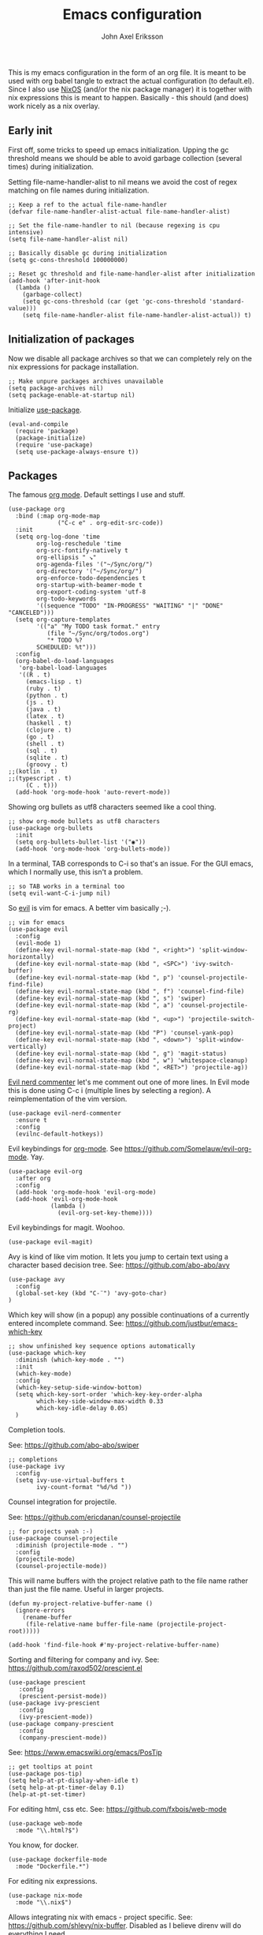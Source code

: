 #+TITLE: Emacs configuration
#+AUTHOR: John Axel Eriksson

This is my emacs configuration in the form of an org file. It is meant to be used with org babel tangle
to extract the actual configuration (to default.el). Since I also use [[https://nixos.org][NixOS]] (and/or
the nix package manager) it is together with nix expressions this is meant to happen. Basically - this
should (and does) work nicely as a nix overlay.


** Early init

First off, some tricks to speed up emacs initialization. Upping the gc threshold means we should
be able to avoid garbage collection (several times) during initialization.

Setting file-name-handler-alist to nil means we avoid the cost of regex matching on file names
during initialization.

#+BEGIN_SRC elisp :tangle default.el
;; Keep a ref to the actual file-name-handler
(defvar file-name-handler-alist-actual file-name-handler-alist)

;; Set the file-name-handler to nil (because regexing is cpu intensive)
(setq file-name-handler-alist nil)

;; Basically disable gc during initialization
(setq gc-cons-threshold 100000000)

;; Reset gc threshold and file-name-handler-alist after initialization
(add-hook 'after-init-hook
  (lambda ()
    (garbage-collect)
    (setq gc-cons-threshold (car (get 'gc-cons-threshold 'standard-value)))
    (setq file-name-handler-alist file-name-handler-alist-actual)) t)
#+END_SRC


** Initialization of packages

Now we disable all package archives so that we can completely rely on the nix expressions
for package installation.

#+BEGIN_SRC elisp :tangle default.el
;; Make unpure packages archives unavailable
(setq package-archives nil)
(setq package-enable-at-startup nil)
#+END_SRC


Initialize [[https://github.com/jwiegley/use-package][use-package]].

#+BEGIN_SRC elisp :tangle default.el
(eval-and-compile
  (require 'package)
  (package-initialize)
  (require 'use-package)
  (setq use-package-always-ensure t))
#+END_SRC


** Packages

The famous [[https://orgmode.org/][org mode]]. Default settings I use and stuff.

#+BEGIN_SRC elisp :tangle default.el
(use-package org
  :bind (:map org-mode-map
              ("C-c e" . org-edit-src-code))
  :init
  (setq org-log-done 'time
        org-log-reschedule 'time
        org-src-fontify-natively t
        org-ellipsis " ↘"
        org-agenda-files '("~/Sync/org/")
        org-directory '("~/Sync/org/")
        org-enforce-todo-dependencies t
        org-startup-with-beamer-mode t
        org-export-coding-system 'utf-8
        org-todo-keywords
        '((sequence "TODO" "IN-PROGRESS" "WAITING" "|" "DONE" "CANCELED")))
  (setq org-capture-templates
        '(("a" "My TODO task format." entry
           (file "~/Sync/org/todos.org")
           "* TODO %?
        SCHEDULED: %t")))
  :config
  (org-babel-do-load-languages
   'org-babel-load-languages
   '((R . t)
     (emacs-lisp . t)
     (ruby . t)
     (python . t)
     (js . t)
     (java . t)
     (latex . t)
     (haskell . t)
     (clojure . t)
     (go . t)
     (shell . t)
     (sql . t)
     (sqlite . t)
     (groovy . t)
;;(kotlin . t)
;;(typescript . t)
     (C . t)))
  (add-hook 'org-mode-hook 'auto-revert-mode))
#+END_SRC


Showing org bullets as utf8 characters seemed like a cool thing.

#+BEGIN_SRC elisp :tangle default.el
;; show org-mode bullets as utf8 characters
(use-package org-bullets
  :init
  (setq org-bullets-bullet-list '("◉"))
  (add-hook 'org-mode-hook 'org-bullets-mode))
#+END_SRC


In a terminal, TAB corresponds to C-i so that's an issue. For the GUI emacs, which I
normally use, this isn't a problem.

#+BEGIN_SRC elisp :tangle default.el
;; so TAB works in a terminal too
(setq evil-want-C-i-jump nil)
#+END_SRC


So [[https://github.com/emacs-evil/evil][evil]] is vim for emacs. A better vim basically ;-).

#+BEGIN_SRC elisp :tangle default.el
;; vim for emacs
(use-package evil
  :config
  (evil-mode 1)
  (define-key evil-normal-state-map (kbd ", <right>") 'split-window-horizontally)
  (define-key evil-normal-state-map (kbd ", <SPC>") 'ivy-switch-buffer)
  (define-key evil-normal-state-map (kbd ", p") 'counsel-projectile-find-file)
  (define-key evil-normal-state-map (kbd ", f") 'counsel-find-file)
  (define-key evil-normal-state-map (kbd ", s") 'swiper)
  (define-key evil-normal-state-map (kbd ", a") 'counsel-projectile-rg)
  (define-key evil-normal-state-map (kbd ", <up>") 'projectile-switch-project)
  (define-key evil-normal-state-map (kbd "P") 'counsel-yank-pop)
  (define-key evil-normal-state-map (kbd ", <down>") 'split-window-vertically)
  (define-key evil-normal-state-map (kbd ", g") 'magit-status)
  (define-key evil-normal-state-map (kbd ", w") 'whitespace-cleanup)
  (define-key evil-normal-state-map (kbd ", <RET>") 'projectile-ag))
#+END_SRC

[[https://github.com/redguardtoo/evil-nerd-commenter][Evil nerd commenter]] let's me comment out one of more lines. In Evil mode this is done using
C-c i (multiple lines by selecting a region). A reimplementation of the vim version.

#+BEGIN_SRC elisp :tangle default.el
(use-package evil-nerd-commenter
  :ensure t
  :config
  (evilnc-default-hotkeys))
#+END_SRC


Evil keybindings for [[https://orgmode.org/][org-mode]]. See [[https://github.com/Somelauw/evil-org-mode][https://github.com/Somelauw/evil-org-mode]]. Yay.

#+BEGIN_SRC elisp :tangle default.el
(use-package evil-org
  :after org
  :config
  (add-hook 'org-mode-hook 'evil-org-mode)
  (add-hook 'evil-org-mode-hook
            (lambda ()
              (evil-org-set-key-theme))))
#+END_SRC


Evil keybindings for magit. Woohoo.

#+BEGIN_SRC elisp :tangle default.el
(use-package evil-magit)
#+END_SRC


Avy is kind of like vim motion. It lets you jump to certain text using a
character based decision tree.
See: [[https://github.com/abo-abo/avy][https://github.com/abo-abo/avy]]

#+BEGIN_SRC elisp :tangle default.el
(use-package avy
  :config
  (global-set-key (kbd "C-¨") 'avy-goto-char)
)
#+END_SRC


Which key will show (in a popup) any possible continuations of a currently entered incomplete command.
See: [[https://github.com/justbur/emacs-which-key][https://github.com/justbur/emacs-which-key]]

#+BEGIN_SRC elisp :tangle default.el
;; show unfinished key sequence options automatically
(use-package which-key
  :diminish (which-key-mode . "")
  :init
  (which-key-mode)
  :config
  (which-key-setup-side-window-bottom)
  (setq which-key-sort-order 'which-key-key-order-alpha
        which-key-side-window-max-width 0.33
        which-key-idle-delay 0.05)
  )
#+END_SRC


Completion tools.

See: [[https://github.com/abo-abo/swiper][https://github.com/abo-abo/swiper]]

#+BEGIN_SRC elisp :tangle default.el
;; completions
(use-package ivy
  :config
  (setq ivy-use-virtual-buffers t
        ivy-count-format "%d/%d "))
#+END_SRC


Counsel integration for projectile.

See: [[https://github.com/ericdanan/counsel-projectile][https://github.com/ericdanan/counsel-projectile]]

#+BEGIN_SRC elisp :tangle default.el
;; for projects yeah :-)
(use-package counsel-projectile
  :diminish (projectile-mode . "")
  :config
  (projectile-mode)
  (counsel-projectile-mode))
#+END_SRC


This will name buffers with the project relative path to the file name rather than
just the file name. Useful in larger projects.

#+BEGIN_SRC elisp :tangle default.el
(defun my-project-relative-buffer-name ()
  (ignore-errors
    (rename-buffer
     (file-relative-name buffer-file-name (projectile-project-root)))))

(add-hook 'find-file-hook #'my-project-relative-buffer-name)
#+END_SRC


Sorting and filtering for company and ivy.
See: [[https://github.com/raxod502/prescient.el][https://github.com/raxod502/prescient.el]]

#+BEGIN_SRC elisp :tangle default.el
(use-package prescient
   :config
   (prescient-persist-mode))
(use-package ivy-prescient
   :config
   (ivy-prescient-mode))
(use-package company-prescient
   :config
   (company-prescient-mode))
#+END_SRC

See: [[https://www.emacswiki.org/emacs/PosTip][https://www.emacswiki.org/emacs/PosTip]]

#+BEGIN_SRC elisp :tangle default.el
;; get tooltips at point
(use-package pos-tip)
(setq help-at-pt-display-when-idle t)
(setq help-at-pt-timer-delay 0.1)
(help-at-pt-set-timer)
#+END_SRC


For editing html, css etc.
See: [[https://github.com/fxbois/web-mode][https://github.com/fxbois/web-mode]]

#+BEGIN_SRC elisp :tangle default.el
(use-package web-mode
  :mode "\\.html?$")
#+END_SRC


You know, for docker.

#+BEGIN_SRC elisp :tangle default.el
(use-package dockerfile-mode
  :mode "Dockerfile.*")
#+END_SRC


For editing nix expressions.

#+BEGIN_SRC elisp :tangle default.el
(use-package nix-mode
  :mode "\\.nix$")
#+END_SRC


Allows integrating nix with emacs - project specific. See: [[https://github.com/shlevy/nix-buffer][https://github.com/shlevy/nix-buffer]].
Disabled as I believe direnv will do everything I need.

#+BEGIN_SRC elisp :tangle default.el
;; supports using a dir-locals.nix (kind of like a default.nix)
;; (use-package nix-buffer
;;   :commands nix-buffer
;;   :preface
;;   (defun turn-on-nix-buffer ()
;;     (when (and (not noninteractive)
;;           (not (eq (aref (buffer-name) 0) ?\s))
;;           (not (file-remote-p default-directory)))
;;       (nix-buffer)))
;;   :hook (after-change-major-mode . turn-on-nix-buffer)
;;   )
#+END_SRC


[[https://magit.vc/][Magit]] is possibly the most awesome git integration of any editor out there. It's awesome anyway.

#+BEGIN_SRC elisp :tangle default.el
;; the awesome git emacs interface
(use-package magit
  :config
  (setq magit-repository-directories
        '( "~/Development" ))
  (add-hook 'magit-post-refresh-hook 'diff-hl-magit-post-refresh)
  )
#+END_SRC


Because in evil mode I often want to go to a line x lines below and therefore I want to see those
numbers in the fringe. I'm still interested in the current line number though so I want that to show
for the line that I'm on.

#+BEGIN_SRC elisp :tangle default.el
;; relative line numbers
(use-package linum-relative
  :config
  (setq linum-relative-format "%s")
  (setq linum-relative-current-symbol "")
  (global-linum-mode t)
  (linum-relative-mode t))
#+END_SRC


Helps with the fringe? :-)

#+BEGIN_SRC elisp :tangle default.el
(use-package fringe-helper
  :init
  (setq-default left-fringe-width  16)
  (setq-default right-fringe-width 16)
  :config
  )
#+END_SRC


Direnv integration for emacs.
See: [[https://github.com/wbolster/emacs-direnv][https://github.com/wbolster/emacs-direnv]]
and ofc
[[https://direnv.net/][https://direnv.net/]]

#+BEGIN_SRC elisp :tangle default.el
(use-package direnv
  :config
  (direnv-mode))
#+END_SRC


Highlights uncommitted changes.

#+BEGIN_SRC elisp :tangle default.el
(use-package diff-hl
  :config
  (global-diff-hl-mode t)
  (diff-hl-flydiff-mode)
  (add-hook 'dired-mode-hook 'diff-hl-dired-mode))
#+END_SRC


Some simple modes for a few languages.

#+BEGIN_SRC elisp :tangle default.el
(use-package moonscript
  :mode ("\\Spookfile.*\\'" . moonscript-mode))

(use-package lua-mode)

(use-package json-mode)

(use-package yaml-mode
  :mode "\\.cf$")

(use-package scala-mode
  :interpreter
  ("scala" . scala-mode))

(use-package js2-mode
  :ensure t
  :config
  (setq js2-strict-missing-semi-warning nil)
  (setq js2-missing-semi-one-line-override t)
  (setq js-indent-level 2)
  (add-to-list 'auto-mode-alist '("\\.js\\'" . js2-mode)))
#+END_SRC


Intero is an awesome haskell environment for emacs. It's disabled now because it is.

#+BEGIN_SRC elisp :tangle default.el
;; (use-package intero
;;   :ensure t
;;   :config
;;   (add-hook 'haskell-mode-hook 'intero-mode))
#+END_SRC


Mode for elm. Disabled atm.

#+BEGIN_SRC elisp :tangle default.el
;; (use-package elm-mode)
#+END_SRC


Mode for groovy. Disabled atm.

#+BEGIN_SRC elisp :tangle default.el
;; (use-package groovy-mode
;;   :config
;;   (setq groovy-indent-offset 2))
#+END_SRC


[[http://company-mode.github.io/][Company]] is a text completion framework for Emacs. The name stands for "complete anything". It uses pluggable back-ends
and front-ends to retrieve and display completion candidates.

It comes with several back-ends such as Elisp, Clang, Semantic, Eclim, Ropemacs, Ispell, CMake, BBDB, Yasnippet, dabbrev,
etags, gtags, files, keywords and a few others.

#+BEGIN_SRC elisp :tangle default.el
(use-package company
  :diminish (company-mode . "")
  :init
  (setq company-idle-delay 0
        company-minimum-prefix-length 2
        company-dabbrev-ignore-case nil
        company-dabbrev-downcase nil)
  :config
  (add-to-list 'company-backends 'company-nixos-options)
  (global-company-mode))
#+END_SRC


Show documentation popups when idling on a completion candidate.
See: [[https://github.com/expez/company-quickhelp][https://github.com/expez/company-quickhelp]]

#+BEGIN_SRC elisp :tangle default.el
(use-package company-quickhelp
  :config
  (company-quickhelp-mode 1)
  (setq company-quickhelp-delay 0))
#+END_SRC


Show documentation popups for nixos configuration options.

#+BEGIN_SRC elisp :tangle default.el
(use-package company-nixos-options)
#+END_SRC


This allows me to toggle between snake case, camel case etc.

#+BEGIN_SRC elisp :tangle default.el
;; Cycle between snake case, camel case, etc.
(use-package string-inflection
  :ensure t
  :config
  (global-set-key (kbd "C-c i") 'string-inflection-cycle)
  (global-set-key (kbd "C-c C") 'string-inflection-camelcase)        ;; Force to CamelCase
  (global-set-key (kbd "C-c L") 'string-inflection-lower-camelcase)  ;; Force to lowerCamelCase
  (global-set-key (kbd "C-c J") 'string-inflection-java-style-cycle) ;; Cycle through Java styles
  )
#+END_SRC


[[http://www.flycheck.org/en/latest/][Flycheck]] is "Syntax checking for emacs".

#+BEGIN_SRC elisp :tangle default.el
(use-package flycheck
  :config
  (global-flycheck-mode)
  (setq flycheck-idle-change-delay 2.0)
  ;; (setq flycheck-check-syntax-automatically '(mode-enabled save))
  (add-hook 'flycheck-before-syntax-check-hook 'direnv-update-environment)
)
#+END_SRC


Go mode and other go stuff.

#+BEGIN_SRC elisp :tangle default.el
(use-package go-mode)

(use-package go-guru
  :config
  (go-guru-hl-identifier-mode))

(use-package company-go
  :config
  (setq gofmt-command "goimports")
  (add-to-list 'company-backends 'company-go)
  (add-hook 'before-save-hook 'gofmt-before-save)
  )

(use-package flycheck-gometalinter
  :after flycheck
  :config
  (setq flycheck-gometalinter-fast t
        flycheck-gometalinter-test t
        flycheck-gometalinter-deadlines "10s")
  (progn
    (flycheck-gometalinter-setup)))

(use-package go-eldoc
  :config
  (go-eldoc-setup))
#+END_SRC


This enables syntax checking / linting for moonscript. Defined right here. Disabled for now.

#+BEGIN_SRC elisp :tangle default.el
;; (flycheck-define-checker moonscript-moonpick
;;   "A MoonScript syntax checker using moonpick.

;; See URL `https://github.com/nilnor/moonpick'."
;;   :command ("moonpick" "--filename" source-original "-")
;;   :standard-input t
;;   :error-patterns
;;   (
;;    (warning line-start "line " line ": " (message) line-end)
;;    (error line-start " [" line "] >> " (message) line-end))

;;   :modes (moonscript-mode))

;; (add-to-list 'flycheck-checkers 'moonscript-moonpick)
#+END_SRC


For showing errors in terminal (pos-tip doesn't do that - see below).
See: [[https://github.com/flycheck/flycheck-popup-tip][https://github.com/flycheck/flycheck-popup-tip]]

#+BEGIN_SRC elisp :tangle default.el
(use-package flycheck-popup-tip)
#+END_SRC


For showing errors under point. Refers to above for similar terminal functionality.
See: [[https://github.com/flycheck/flycheck-pos-tip][https://github.com/flycheck/flycheck-pos-tip]]

#+BEGIN_SRC elisp :tangle default.el
(use-package flycheck-pos-tip
  :config
  (setq flycheck-pos-tip-display-errors-tty-function #'flycheck-popup-tip-show-popup)
  (setq flycheck-pos-tip-timeout 0)
  (flycheck-pos-tip-mode))
#+END_SRC


Check those bashisms. Posix ftw!

#+BEGIN_SRC elisp :tangle default.el
(use-package flycheck-checkbashisms
  :config
  (flycheck-checkbashisms-setup))
#+END_SRC


When programming I like to see clearly which line I'm editing atm.

#+BEGIN_SRC elisp :tangle default.el
(add-hook 'prog-mode-hook 'hl-line-mode)
#+END_SRC


This will highlight matching parentheses. Some additional configuration for that.

#+BEGIN_SRC elisp :tangle default.el
(defun my-show-paren-mode ()
   "Enables show-paren-mode."
   (setq show-paren-delay 0)
   (set-face-background 'show-paren-match (face-background 'default))
   (set-face-foreground 'show-paren-match "#def")
   (set-face-attribute 'show-paren-match nil :weight 'extra-bold)
   (show-paren-mode 1))

(add-hook 'prog-mode-hook 'my-show-paren-mode)
#+END_SRC


Electric pair-mode will help with matching parentheses, quotes etc. Only used for prog mode.

#+BEGIN_SRC elisp :tangle default.el
(add-hook 'prog-mode-hook 'electric-pair-mode)
#+END_SRC


Sometimes I edit markdown.

#+BEGIN_SRC elisp :tangle default.el
(use-package markdown-mode)
#+END_SRC


Highlights numbers in source code.
See: [[https://github.com/Fanael/highlight-numbers][https://github.com/Fanael/highlight-numbers]]

#+BEGIN_SRC elisp :tangle default.el
(use-package highlight-numbers
  :config
  (add-hook 'prog-mode-hook 'highlight-numbers-mode))
#+END_SRC


UndoTree let's me visualize the past state of a buffer.
See: [[https://www.emacswiki.org/emacs/UndoTree][https://www.emacswiki.org/emacs/UndoTree]]

#+BEGIN_SRC elisp :tangle default.el
(use-package undo-tree
  :diminish undo-tree-mode
  :config
  (define-key evil-normal-state-map (kbd "U") 'undo-tree-visualize)
  (global-undo-tree-mode)
  (setq undo-tree-visualizer-diff t))
#+END_SRC


Frames only mode makes emacs play nicely with tiling window managers (such as i3). It uses
new operating system windows instead of emacs internal ones.
See: [[https://github.com/davidshepherd7/frames-only-mode][https://github.com/davidshepherd7/frames-only-mode]]

#+BEGIN_SRC elisp :tangle default.el
(use-package frames-only-mode
  :config
  (frames-only-mode))
#+END_SRC


Using control-x control-z to zoom in / out a window (eg. "fullscreen" it).

#+BEGIN_SRC elisp :tangle default.el
(use-package zoom-window
  :bind* ("C-x C-z" . zoom-window-zoom))
#+END_SRC


** Other configuration

Define a function to set the powerline theme. This is so that when using emacsclient we
can just call this rather than duplicate code. So we need to be able to set the theme more
than once depending on whether we use the emacsclient or not.

#+BEGIN_SRC elisp :tangle default.el
(defun my-powerline-theme ()
  "Enables the current powerline theme."
  (spaceline-emacs-theme)
  (setq powerline-default-separator-dir '(right . left)
        powerline-default-separator 'curve
        powerline-height 20))

(use-package powerline
  :config
  (my-powerline-theme))
#+END_SRC


Define the overall theme somewhere for reuse.

#+BEGIN_SRC elisp :tangle default.el
(defvar my:theme 'zerodark)
(load-theme my:theme t)
#+END_SRC


This is where we recognize whether emacsclient is being used or not and if it is we'll set the theme as necessary.

#+BEGIN_SRC elisp :tangle default.el
(defvar my:theme-window-loaded nil)
(defvar my:theme-terminal-loaded nil)

(if (daemonp)
    (add-hook 'after-make-frame-functions(lambda (frame)
                       (select-frame frame)
                       (if (window-system frame)
                           (unless my:theme-window-loaded
                             (if my:theme-terminal-loaded
                                 (enable-theme my:theme)
                               (load-theme my:theme t)
                               (my-powerline-theme))
                             (setq my:theme-window-loaded t))
                         (unless my:theme-terminal-loaded
                           (if my:theme-window-loaded
                               (enable-theme my:theme)
                             (load-theme my:theme t)
                             (my-powerline-theme))
                           (setq my:theme-terminal-loaded t)))))

  (progn
    (load-theme my:theme t)
    (if (display-graphic-p)
        (setq my:theme-window-loaded t)
      (setq my:theme-terminal-loaded t))))
#+END_SRC


Capture those tasks.

#+BEGIN_SRC elisp :tangle default.el
(defun insane-org-task-capture ()
  "Capture a task with the default template."
  (interactive)
  (org-capture nil "a"))

(define-key global-map (kbd "C-c t") 'insane-org-task-capture)

(defun insane-things-todo ()
  "Return the default todos filepath."
  (interactive)
  (find-file (expand-file-name "~/Sync/org/todos.org")))

(define-key global-map (kbd "C-c C-t") 'insane-things-todo)
#+END_SRC


Define some keybindings I like for moving between splits/windows.

#+BEGIN_SRC elisp :tangle default.el
(global-set-key (kbd "C-<up>") 'windmove-up)
(global-set-key (kbd "C-k") 'windmove-up)
(global-set-key (kbd "C-<down>") 'windmove-down)
(global-set-key (kbd "C-j") 'windmove-down)
(global-set-key (kbd "C-<left>") 'windmove-left)
(global-set-key (kbd "C-h") 'windmove-left)
(global-set-key (kbd "C-<right>") 'windmove-right)
(global-set-key (kbd "C-l") 'windmove-right)
#+END_SRC


We don't want any scratch message at all. Unfortunately, because the emacs devs don't want a sysadmin
to disable the startup screen for users (or something like that), we can't disable that from here. Must
be added to a user's .emacs or init.el.

#+BEGIN_SRC elisp :tangle default.el
;; inhibit-startup-screen has to be in .emacs - see emacs source
;; for why
(setq initial-scratch-message "")
#+END_SRC


Disable some things I'm not interested in, like tool bars and menu bars.

#+BEGIN_SRC elisp :tangle default.el
;; No menus or anything like that thanks
(tool-bar-mode -1)
;; (scroll-bar-mode -1) ;; scrollbars are still nice though
(blink-cursor-mode -1)
(menu-bar-mode -1)
#+END_SRC


This is a nice font :-).

#+BEGIN_SRC elisp :tangle default.el
(add-to-list 'default-frame-alist '(font . "Source Code Pro-14"))
(set-face-attribute 'default t :font "Source Code Pro-14")
#+END_SRC


Did I mention I like utf8? I like utf8.

#+BEGIN_SRC elisp :tangle default.el
;; like, utf-8 everywhere
(setq locale-coding-system 'utf-8)
(set-terminal-coding-system 'utf-8)
(set-keyboard-coding-system 'utf-8)
(set-selection-coding-system 'utf-8)
(prefer-coding-system 'utf-8)
(when (display-graphic-p)
  (setq x-select-request-type '(UTF8_STRING COMPOUND_TEXT TEXT STRING)))
#+END_SRC


Fix the scrolling which isn't very nice by default in my opinion.

#+BEGIN_SRC elisp :tangle default.el
;; Sane scrolling - 1 step at a time etc
(setq redisplay-dont-pause t
      scroll-margin 1
      scroll-conservatively 10000
      scroll-step 1
      scroll-preserve-screen-position t
      auto-window-vscroll nil)
#+END_SRC


I use a shell script called browse which launches the browser I use - so emacs also calls that script.

#+BEGIN_SRC elisp :tangle default.el
;; use "browse" as the command to open a web browser
(setq browse-url-browser-function 'browse-url-generic
      browse-url-generic-program "browse")
#+END_SRC


Some other general settings.

#+BEGIN_SRC elisp :tangle default.el
(setq mode-require-final-newline nil)
(setq tab-stop-list (number-sequence 2 120 2))
(setq-default tab-width 2)
(setq-default indent-tabs-mode nil)
(setq tabify nil)

;; Highlight trailing whitespace.
(setq-default show-trailing-whitespace t)
(set-face-background 'trailing-whitespace "yellow")

(setq temporary-file-directory "~/.emacs.d/tmp/")
(unless (file-exists-p "~/.emacs.d/tmp")
  (make-directory "~/.emacs.d/tmp"))

(setq backup-inhibited t)
(setq make-backup-files nil) ; don't create backup~ files
(setq auto-save-default nil) ; don't create #autosave# files
#+END_SRC


Finally, since I'm in Europe, I'd like dates and such to be displayed in the expected European formats.

#+BEGIN_SRC elisp :tangle default.el
(setq european-date-style 'european)
(setq calendar-set-date-style 'european)
(setq calendar-week-start-day 1)
(setq calendar-date-display-form
      '((if dayname
            (concat dayname ", "))
        day " " monthname " " year))

(setq calendar-time-display-form
      '(24-hours ":" minutes))
#+END_SRC
